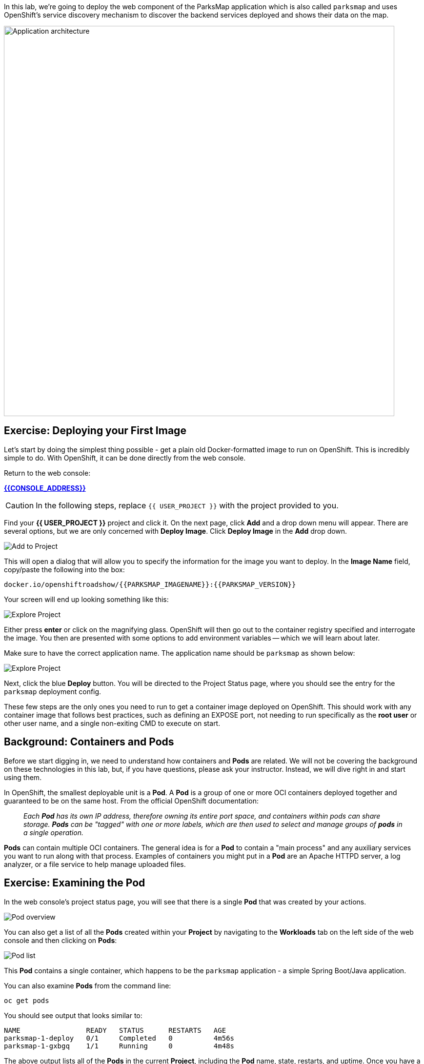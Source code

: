 In this lab, we're going to deploy the web component of the ParksMap application which is also called `parksmap` and uses OpenShift's service discovery mechanism to discover the backend services deployed and shows their data on the map.

image::roadshow-app-architecture-parksmap-1.png[Application architecture,800,align="center"]

== Exercise: Deploying your First Image

Let's start by doing the simplest thing possible - get a plain old
Docker-formatted image to run on OpenShift. This is incredibly simple to do.
With OpenShift, it can be done directly from the web console.

Return to the web console:

*link:{{CONSOLE_ADDRESS}}[]*

CAUTION: In the following steps, replace `{{ USER_PROJECT }}` with the project provided to you.

Find your *{{ USER_PROJECT }}* project and click it. On the next page, click *Add* and a drop down menu will appear. There are several options, but we are only concerned with *Deploy Image*. Click *Deploy Image* in the *Add* drop down.

image::parksmap-add-to-project-dialog.png[Add to Project]

This will open a dialog that will allow you to specify the information for the image you want to deploy. In the *Image Name* field, copy/paste the following into the box:

[source]
----
docker.io/openshiftroadshow/{{PARKSMAP_IMAGENAME}}:{{PARKSMAP_VERSION}}
----

Your screen will end up looking something like this:

image::parksmap-image.png[Explore Project]

Either press *enter* or click on the magnifying glass. OpenShift will then go
out to the container registry specified and interrogate the image. You then are
presented with some options to add environment variables -- which we will learn about later.


Make sure to have the correct application name. The application name should be `parksmap` as shown below:

image::parksmap-image-options.png[Explore Project]

Next, click the blue *Deploy* button. You will be directed to the Project Status page,
where you should see the entry for the `parksmap` deployment config.

These few steps are the only ones you need to run to get a
container image deployed on OpenShift. This should work with any
container image that follows best practices, such as defining an EXPOSE
port, not needing to run specifically as the *root user* or other user name, and
a single non-exiting CMD to execute on start.

== Background: Containers and Pods

Before we start digging in, we need to understand how containers and *Pods* are
related. We will not be covering the background on these technologies in this lab, but, if you have questions, please ask your instructor. Instead, we will dive right in and start using them.

In OpenShift, the smallest deployable unit is a *Pod*. A *Pod* is a group of one or more OCI containers deployed together and guaranteed to be on the same host.
From the official OpenShift documentation:

[quote]
__
Each *Pod* has its own IP address, therefore owning its entire port space, and
containers within pods can share storage. *Pods* can be "tagged" with one or
more labels, which are then used to select and manage groups of *pods* in a
single operation.
__

*Pods* can contain multiple OCI containers. The general idea is for a *Pod* to
contain a "main process" and any auxiliary services you want to run along with that process. Examples of containers you might put in a *Pod* are an Apache HTTPD
server, a log analyzer, or a file service to help manage uploaded files.

== Exercise: Examining the Pod

In the web console's project status page, you will see that there is a single *Pod* that
was created by your actions.

image::parksmap-overview.png[Pod overview]

You can also get a list of all the *Pods* created within your *Project* by navigating to
the *Workloads* tab on the left side of the web console and then clicking on *Pods*:

image::parksmap-podlist.png[Pod list]

This *Pod* contains a single container, which
happens to be the `parksmap` application - a simple Spring Boot/Java application.

You can also examine *Pods* from the command line:

[source,bash,role=copypaste]
----
oc get pods
----

You should see output that looks similar to:

[source,bash]
----
NAME                READY   STATUS      RESTARTS   AGE
parksmap-1-deploy   0/1     Completed   0          4m56s
parksmap-1-gxbgq    1/1     Running     0          4m48s
----

The above output lists all of the *Pods* in the current *Project*, including the
*Pod* name, state, restarts, and uptime. Once you have a *Pod*'s name, you can
get more information about the *Pod* using the `oc get` command.  To make the
output readable, I suggest changing the output type to *YAML* using the
following syntax:

CAUTION: Make sure you use the correct *Pod* name from your output above in the command below by replacing `parksmap-1-gxbgq` with your pod's name.

[source,bash,role=copypaste]
----
oc get pod parksmap-1-gxbgq -o yaml
----

You should see something like the following output (which has been truncated due
to space considerations of this workshop manual):

[source,bash]
----
apiVersion: v1
kind: Pod
metadata:
  annotations:
    k8s.v1.cni.cncf.io/networks-status: |-
      [{
          "name": "openshift-sdn",
          "interface": "eth0",
          "ips": [
              "10.130.2.68"
          ],
          "default": true,
          "dns": {}
      }]
    openshift.io/deployment-config.latest-version: "1"
    openshift.io/deployment-config.name: parksmap
    openshift.io/deployment.name: parksmap-1
    openshift.io/generated-by: OpenShiftWebConsole
    openshift.io/scc: restricted
  creationTimestamp: 2019-05-20T17:45:45Z
  generateName: parksmap-1-
  labels:
    app: parksmap
    deployment: parksmap-1
    deploymentconfig: parksmap
  name: parksmap-1-gxbgq
...............
----

The web interface also shows a lot of the same information on the *Pod* details
page. If you click on the name of the *Pod*, you will
find the details page. You can also get there by clicking *Workloads -> Pods* and then clicking the *Pod* name.

image::parksmap-pod.png[Pod list]

Getting the `parksmap` image running may take a little while to complete. Each
OpenShift node that is asked to run the image has to pull (download) it, if the
node does not already have it cached locally. You can check on the status of the
image download and deployment in the *Pod* details page, or from the command
line with the `oc get pods` command that you used before.

== Background: Customizing the Image Lifecycle Behavior

Whenever OpenShift asks the node's CRI (Container Runtime Interface) runtime (Docker daemon or CRI-O) to run an image, the runtime will check to make sure it has the right "version" of the image to run.
If it doesn't, it will pull it from the specified registry.

There are a number of ways to customize this behavior. They are documented in
https://{{DOCS_URL}}/dev_guide/application_lifecycle/new_app.html#specifying-an-image[specifying an image]
as well as
https://{{DOCS_URL}}/dev_guide/managing_images.html#image-pull-policy[image pull policy].

== Background: Services

*Services* provide a convenient abstraction layer inside OpenShift to find a
group of similar *Pods*. They also act as an internal proxy/load balancer between
those *Pods* and anything else that needs to access them from inside the
OpenShift environment. For example, if you needed more `parksmap` instances to
handle the load, you could spin up more *Pods*. OpenShift automatically maps
them as endpoints to the *Service*, and the incoming requests would not notice
anything different except that the *Service* was now doing a better job handling
the requests.

When you asked OpenShift to run the image, it automatically created a *Service*
for you. Remember that services are an internal construct. They are not
available to the outside world, or anything that is outside the OpenShift
environment. That's okay, as you will learn later.

The way that a *Service* maps to a set of *Pods* is via a system of *Labels* and
*Selectors*. *Services* are assigned a fixed IP address and many ports and
protocols can be mapped.

There is a lot more information about
https://{{DOCS_URL}}/architecture/core_concepts/pods_and_services.html#services[Services],
including the YAML format to make one by hand, in the official documentation.

Now that we understand the basics of what a *Service* is, let's take a look at
the *Service* that was created for the image that we just deployed. In order to
view the *Services* defined in your *Project*, enter in the following command:

[source,bash,role=copypaste]
----
oc get services
----

You should see output similar to the following:

[source,bash]
----
NAME       TYPE        CLUSTER-IP      EXTERNAL-IP   PORT(S)    AGE
parksmap   ClusterIP   172.30.169.213  <none>        8080/TCP   3h
----

In the above output, we can see that we have a *Service* named `parksmap` with an
IP/Port combination of 172.30.169.213/8080TCP. Your IP address may be different, as
each *Service* receives a unique IP address upon creation. *Service* IPs are
fixed and never change for the life of the *Service*.

In the web console, service information is available by clicking the *Networking* tab on the left side of the web console screen and finally by  Services*.

image::parksmap-serviceslist.png[Services list]

You can also get more detailed information about a *Service* by using the
following command to display the data in YAML:

[source,bash,role=copypaste]
----
oc get service parksmap -o yaml
----

You should see output similar to the following:

[source,bash]
----
apiVersion: v1
kind: Service
metadata:
  annotations:
    openshift.io/generated-by: OpenShiftWebConsole
  creationTimestamp: 2019-05-20T17:45:36Z
  labels:
    app: parksmap
  name: parksmap
  namespace: user2
  resourceVersion: "5539180"
  selfLink: /api/v1/namespaces/user2/services/parksmap
  uid: 12f10c9a-7b27-11e9-853e-0a3e73a24f9c
spec:
  clusterIP: 172.30.250.179
  ports:
  - name: 8080-tcp
    port: 8080
    protocol: TCP
    targetPort: 8080
  selector:
    deploymentconfig: parksmap
  sessionAffinity: None
  type: ClusterIP
status:
  loadBalancer: {}
----

Take note of the `selector` stanza. Remember it.

Alternatively, you can use the web console to view information about the *Service*.

image::parksmap-service.png[Service]

It is also of interest to view the YAML of the *Pod* to understand how OpenShift
wires components together. For example, run the following command to get the
name of your `parksmap` *Pod*:

[source,bash,role=copypaste]
----
oc get pods
----

You should see output similar to the following:

[source,bash]
----
NAME                READY   STATUS      RESTARTS   AGE
parksmap-1-deploy   0/1     Completed   0          12m
parksmap-1-gxbgq    1/1     Running     0          12m
----

Now you can view the detailed data for your *Pod* with the following command:

[source,bash,role=copypaste]
----
oc get pod parksmap-1-gxbgq -o yaml
----

Under the `metadata` section you should see the following:

[source,bash]
----
  labels:
    app: parksmap
    deployment: parksmap-1
    deploymentconfig: parksmap
----

* The *Service* has `selector` stanza that refers to `deploymentconfig=parksmap`.
* The *Pod* has multiple *Labels*:
** `app=parksmap`
** `deployment=parksmap-1`
** `deploymentconfig=parksmap`

*Labels* are just key-value pairs. Any *Pod* in this *Project* that has a *Label* that
matches the *Selector* will be associated with the *Service*. To see this in
action, issue the following command:

[source,bash,role=copypaste]
----
oc describe service parksmap
----

You should see something like the following output:

[source,bash]
----
Name:              parksmap
Namespace:         {{ USER_PROJECT }}
Labels:            app=parksmap
Annotations:       openshift.io/generated-by: OpenShiftWebConsole
Selector:          deploymentconfig=parksmap
Type:              ClusterIP
IP:                172.30.250.179
Port:              8080-tcp  8080/TCP
TargetPort:        8080/TCP
Endpoints:         10.130.2.68:8080
Session Affinity:  None
Events:            <none>
----

You may be wondering why only one endpoint is listed. That is because there is
only one *Pod* currently running. In the next lab, you will learn how to scale
an application. When you scale the application, you will be able to see multiple endpoints
associated with the *Service*.
